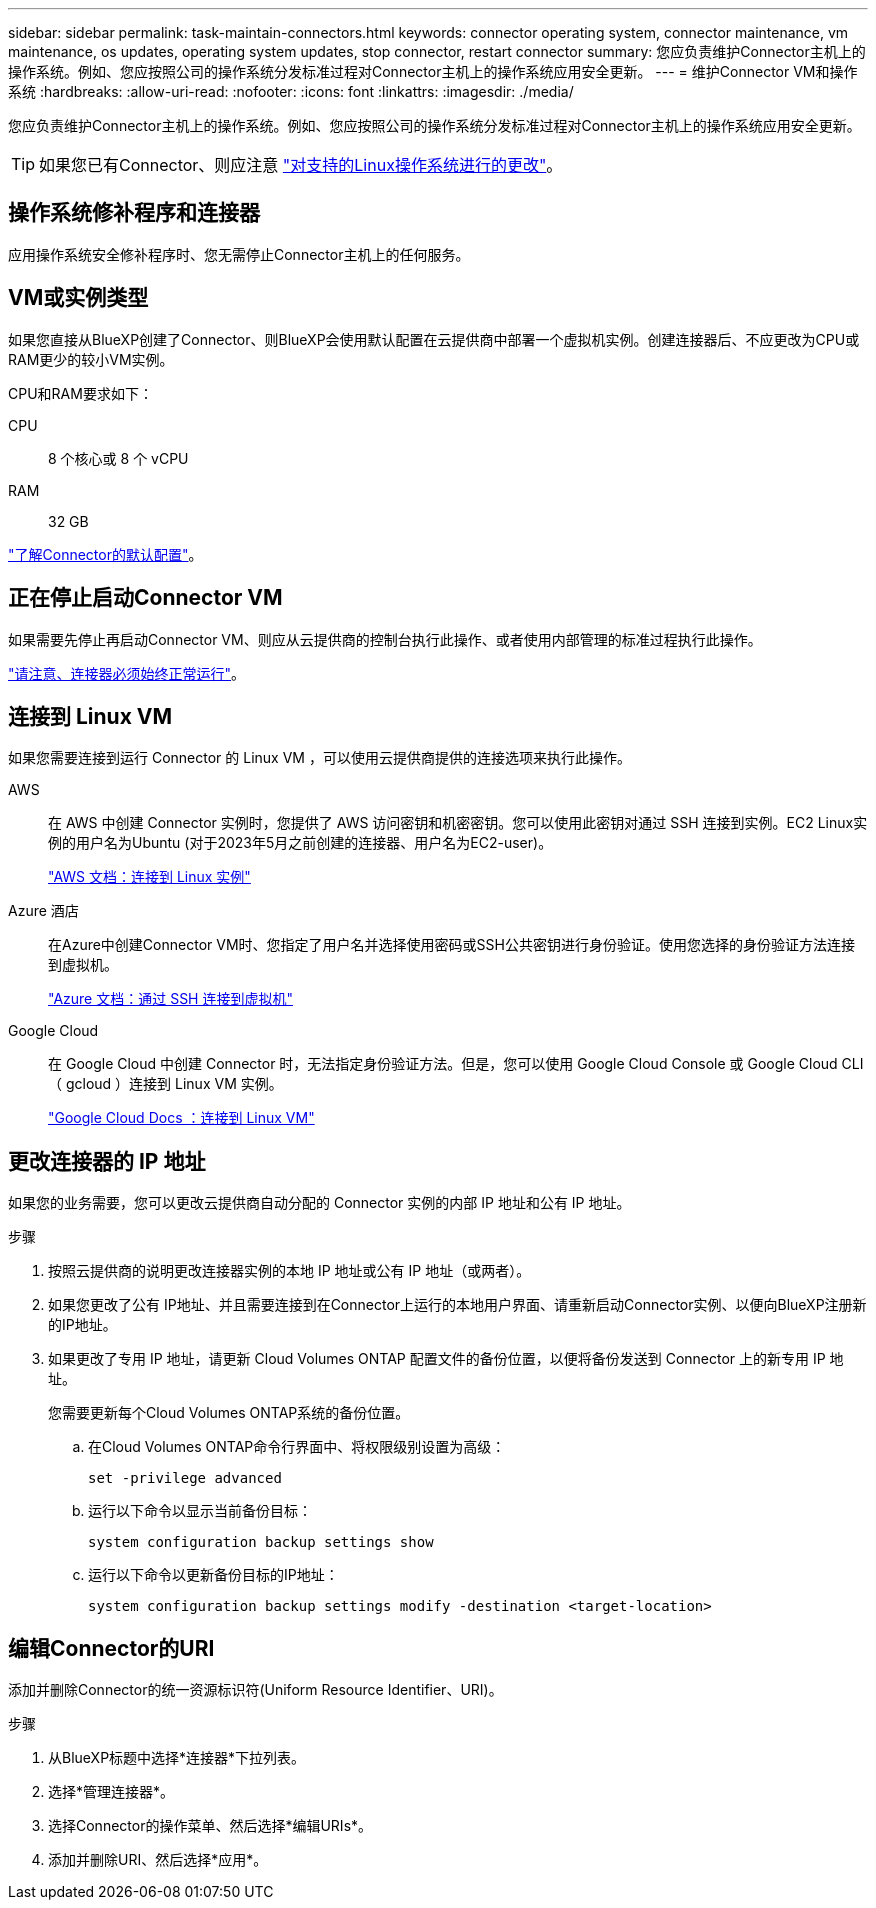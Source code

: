 ---
sidebar: sidebar 
permalink: task-maintain-connectors.html 
keywords: connector operating system, connector maintenance, vm maintenance, os updates, operating system updates, stop connector, restart connector 
summary: 您应负责维护Connector主机上的操作系统。例如、您应按照公司的操作系统分发标准过程对Connector主机上的操作系统应用安全更新。 
---
= 维护Connector VM和操作系统
:hardbreaks:
:allow-uri-read: 
:nofooter: 
:icons: font
:linkattrs: 
:imagesdir: ./media/


[role="lead"]
您应负责维护Connector主机上的操作系统。例如、您应按照公司的操作系统分发标准过程对Connector主机上的操作系统应用安全更新。


TIP: 如果您已有Connector、则应注意 link:reference-connector-operating-system-changes.html["对支持的Linux操作系统进行的更改"]。



== 操作系统修补程序和连接器

应用操作系统安全修补程序时、您无需停止Connector主机上的任何服务。



== VM或实例类型

如果您直接从BlueXP创建了Connector、则BlueXP会使用默认配置在云提供商中部署一个虚拟机实例。创建连接器后、不应更改为CPU或RAM更少的较小VM实例。

CPU和RAM要求如下：

CPU:: 8 个核心或 8 个 vCPU
RAM:: 32 GB


link:reference-connector-default-config.html["了解Connector的默认配置"]。



== 正在停止启动Connector VM

如果需要先停止再启动Connector VM、则应从云提供商的控制台执行此操作、或者使用内部管理的标准过程执行此操作。

link:concept-connectors.html#connectors-must-be-operational-at-all-times["请注意、连接器必须始终正常运行"]。



== 连接到 Linux VM

如果您需要连接到运行 Connector 的 Linux VM ，可以使用云提供商提供的连接选项来执行此操作。

AWS:: 在 AWS 中创建 Connector 实例时，您提供了 AWS 访问密钥和机密密钥。您可以使用此密钥对通过 SSH 连接到实例。EC2 Linux实例的用户名为Ubuntu (对于2023年5月之前创建的连接器、用户名为EC2-user)。
+
--
https://docs.aws.amazon.com/AWSEC2/latest/UserGuide/AccessingInstances.html["AWS 文档：连接到 Linux 实例"^]

--
Azure 酒店:: 在Azure中创建Connector VM时、您指定了用户名并选择使用密码或SSH公共密钥进行身份验证。使用您选择的身份验证方法连接到虚拟机。
+
--
https://docs.microsoft.com/en-us/azure/virtual-machines/linux/mac-create-ssh-keys#ssh-into-your-vm["Azure 文档：通过 SSH 连接到虚拟机"^]

--
Google Cloud:: 在 Google Cloud 中创建 Connector 时，无法指定身份验证方法。但是，您可以使用 Google Cloud Console 或 Google Cloud CLI （ gcloud ）连接到 Linux VM 实例。
+
--
https://cloud.google.com/compute/docs/instances/connecting-to-instance["Google Cloud Docs ：连接到 Linux VM"^]

--




== 更改连接器的 IP 地址

如果您的业务需要，您可以更改云提供商自动分配的 Connector 实例的内部 IP 地址和公有 IP 地址。

.步骤
. 按照云提供商的说明更改连接器实例的本地 IP 地址或公有 IP 地址（或两者）。
. 如果您更改了公有 IP地址、并且需要连接到在Connector上运行的本地用户界面、请重新启动Connector实例、以便向BlueXP注册新的IP地址。
. 如果更改了专用 IP 地址，请更新 Cloud Volumes ONTAP 配置文件的备份位置，以便将备份发送到 Connector 上的新专用 IP 地址。
+
您需要更新每个Cloud Volumes ONTAP系统的备份位置。

+
.. 在Cloud Volumes ONTAP命令行界面中、将权限级别设置为高级：
+
[source, cli]
----
set -privilege advanced
----
.. 运行以下命令以显示当前备份目标：
+
[source, cli]
----
system configuration backup settings show
----
.. 运行以下命令以更新备份目标的IP地址：
+
[source, cli]
----
system configuration backup settings modify -destination <target-location>
----






== 编辑Connector的URI

添加并删除Connector的统一资源标识符(Uniform Resource Identifier、URI)。

.步骤
. 从BlueXP标题中选择*连接器*下拉列表。
. 选择*管理连接器*。
. 选择Connector的操作菜单、然后选择*编辑URIs*。
. 添加并删除URI、然后选择*应用*。


